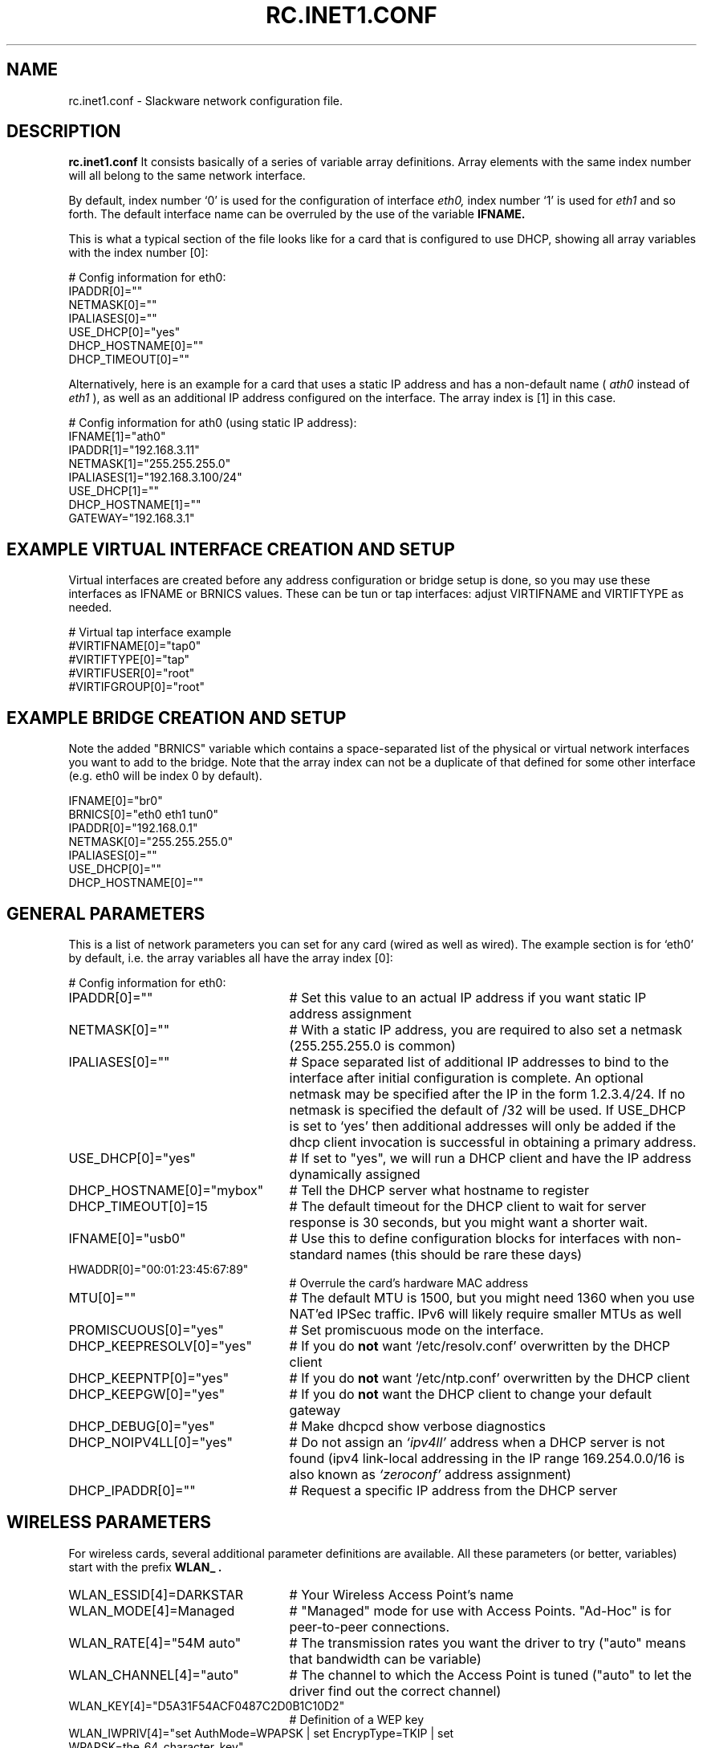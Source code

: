 .\" -*- nroff -*-
.ds g \" empty
.ds G \" empty
.\" Like TP, but if specified indent is more than half
.\" the current line-length - indent, use the default indent.
.de Tp
.ie \\n(.$=0:((0\\$1)*2u>(\\n(.lu-\\n(.iu)) .TP
.el .TP "\\$1"
..
.TH RC.INET1.CONF 5 "12 Nov 2017" "Slackware Version 15.0"
.SH NAME
rc.inet1.conf \- Slackware network configuration file.
.SH DESCRIPTION
.B rc.inet1.conf
\. This file contains the configuration settings for network interfaces.
It consists basically of a series of variable array definitions.
Array elements with the same index number will all belong to the same
network interface.
.LP
By default, index number `0' is used for the configuration of interface
.I eth0,
index number `1' is used for
.I eth1
and so forth. The default interface name can be overruled by the use of
the variable
.B IFNAME.
.LP
This is what a typical section of the file looks like for a card that is
configured to use DHCP, showing all array variables with the index number [0]:
.LP
# Config information for eth0:
.br
IPADDR[0]=""
.br
NETMASK[0]=""
.br
IPALIASES[0]=""
.br
USE_DHCP[0]="yes"
.br
DHCP_HOSTNAME[0]=""
.br
DHCP_TIMEOUT[0]=""
.LP
Alternatively, here is an example for a card that uses a static IP address and
has a non-default name (
.I ath0
instead of
.I eth1
), as well as an additional IP address configured on the interface.
The array index is [1] in this case.
.LP
# Config information for ath0 (using static IP address):
.br
IFNAME[1]="ath0"
.br
IPADDR[1]="192.168.3.11"
.br
NETMASK[1]="255.255.255.0"
.br
IPALIASES[1]="192.168.3.100/24"
.br
USE_DHCP[1]=""
.br
DHCP_HOSTNAME[1]=""
.br
GATEWAY="192.168.3.1"
.br
.SH EXAMPLE VIRTUAL INTERFACE CREATION AND SETUP
Virtual interfaces are created before any address configuration or bridge 
setup is done, so you may use these interfaces as IFNAME or BRNICS values.
These can be tun or tap interfaces: adjust VIRTIFNAME and VIRTIFTYPE as
needed.
.LP
# Virtual tap interface example
.br
#VIRTIFNAME[0]="tap0"
.br
#VIRTIFTYPE[0]="tap"
.br
#VIRTIFUSER[0]="root"
.br
#VIRTIFGROUP[0]="root"
.br
.SH EXAMPLE BRIDGE CREATION AND SETUP
Note the added "BRNICS" variable which contains a space-separated list
of the physical or virtual network interfaces you want to add to the bridge.
Note that the array index can not be a duplicate of that defined for some
other interface (e.g. eth0 will be index 0 by default).
.LP
IFNAME[0]="br0"
.br
BRNICS[0]="eth0 eth1 tun0"
.br
IPADDR[0]="192.168.0.1"
.br
NETMASK[0]="255.255.255.0"
.br
IPALIASES[0]=""
.br
USE_DHCP[0]=""
.br
DHCP_HOSTNAME[0]=""
.br
.SH GENERAL PARAMETERS
This is a list of network parameters you can set for any card (wired as well
as wired).  The example section is for `eth0' by default, i.e.
the array variables all have the array index [0]:
.LP
# Config information for eth0:
.TP 25
IPADDR[0]=""
# Set this value to an actual IP address if you want static IP
address assignment
.TP
NETMASK[0]=""
# With a static IP address, you are required to also set a netmask
(255.255.255.0 is common)
.TP
IPALIASES[0]=""
# Space separated list of additional IP addresses to bind to the
interface after initial configuration is complete. An optional
netmask may be specified after the IP in the form 1.2.3.4/24.  If no
netmask is specified the default of /32 will be used. If USE_DHCP
is set to `yes' then additional addresses will only be added if the
dhcp client invocation is successful in obtaining a primary address.
.TP
USE_DHCP[0]="yes"
# If set to "yes", we will run a DHCP client and have the IP address
dynamically assigned
.TP
DHCP_HOSTNAME[0]="mybox"
# Tell the DHCP server what hostname to register
.TP
DHCP_TIMEOUT[0]=15
# The default timeout for the DHCP client to wait for server response is
30 seconds, but you might want a shorter wait.
.TP
IFNAME[0]="usb0"
# Use this to define configuration blocks for interfaces with non-standard
names (this should be rare these days)
.TP
HWADDR[0]="00:01:23:45:67:89"
# Overrule the card's hardware MAC address
.TP
MTU[0]=""
# The default MTU is 1500, but you might need 1360 when you use NAT'ed
IPSec traffic. IPv6 will likely require smaller MTUs as well
.TP
PROMISCUOUS[0]="yes"
# Set promiscuous mode on the interface.
.TP
DHCP_KEEPRESOLV[0]="yes"
# If you do
.B not
want `/etc/resolv.conf' overwritten by the DHCP client
.TP
DHCP_KEEPNTP[0]="yes"
# If you do
.B not
want `/etc/ntp.conf' overwritten by the DHCP client
.TP
DHCP_KEEPGW[0]="yes"
# If you do
.B not
want the DHCP client to change your default gateway
.TP
DHCP_DEBUG[0]="yes"
# Make dhcpcd show verbose diagnostics
.TP
DHCP_NOIPV4LL[0]="yes"
# Do not assign an
.I `ipv4ll'
address when a DHCP server is not found (ipv4 link-local addressing in the IP range 169.254.0.0/16 is also known as
.I `zeroconf'
address assignment)
.TP
DHCP_IPADDR[0]=""
# Request a specific IP address from the DHCP server
.SH WIRELESS PARAMETERS
For wireless cards, several additional parameter definitions are available.
All these parameters (or better, variables) start with the prefix
.B WLAN_ .
.LP
.TP 25
WLAN_ESSID[4]=DARKSTAR
# Your Wireless Access Point's name
.TP
WLAN_MODE[4]=Managed
# "Managed" mode for use with Access Points.  "Ad-Hoc" is for
peer-to-peer connections.
.TP
WLAN_RATE[4]="54M auto"
# The transmission rates you want the driver to try ("auto" means
that bandwidth can be variable)
.TP
WLAN_CHANNEL[4]="auto"
# The channel to which the Access Point is tuned ("auto" to let the
driver find out the correct channel) 
.TP
WLAN_KEY[4]="D5A31F54ACF0487C2D0B1C10D2"
# Definition of a WEP key
.TP
WLAN_IWPRIV[4]="set AuthMode=WPAPSK | set EncrypType=TKIP | set WPAPSK=the_64_character_key"
# Some drivers require a private ioctl to be set through the iwpriv command.
If more than one is required, you can place them in the
.I IWPRIV
parameter (separated with the pipe (|) character, see the example).
.TP 
WLAN_WPA[4]="wpa_supplicant"
# Run wpa_supplicant for WPA support
.TP
WLAN_WPADRIVER[4]="ndiswrapper"
# Tell wpa_supplicant to specifically use the ndiswrapper driver.
If you leave this empty the `wext' driver is used by default; most
modern wireless drivers use 'wext'.
.TP
WLAN_WPAWAIT[4]=30
# In case it takes long for the WPA association to finish, you can
increase the wait time before rc.wireless decides that association
failed (defaults to 10 seconds)
.SH FILES
.TP 25
.I /etc/rc.d/rc.inet1
network configuration script
.TP
.I /etc/rc.d/rc.inet1.conf
configuration parameter file (is being read by rc.inet1 and rc.wireless)
.TP
.I /etc/rc.d/rc.wireless
wireless configuration script
.TP
.I /etc/rc.d/rc.wireless.conf
configuration parameter file (
.B deprecated
)
.SH CAVEATS
The network interface definitions are stored in variable
.I arrays.
The bash shell has no facilities to retrieve the largest array index used.
Therefore, the
.I rc.inet1
script makes the assumption that array indexes stay below the value of
.B 6
\.
.LP
If you want to configure more than six network interfaces, you will
have to edit the file
.I /etc/rc.d/rc.inet1
and change the value `6' in the line
.B MAXNICS=${MAXNICS:-6}
to the number of network interfaces you wish to use.
.SH AUTHORS
Patrick J. Volkerding <volkerdi@slackware.com>
Eric Hameleers <alien@slackware.com>
Robby Workman <rworkman@slackware.com>
Darren 'Tadgy' Austin <darren@afterdark.org.uk>
.SH "SEE ALSO"
.BR rc.inet1(8)
